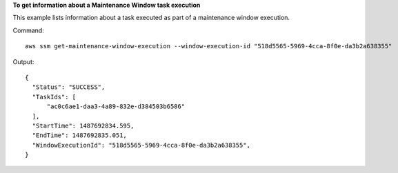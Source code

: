 **To get information about a Maintenance Window task execution**

This example lists information about a task executed as part of a maintenance window execution.

Command::

  aws ssm get-maintenance-window-execution --window-execution-id "518d5565-5969-4cca-8f0e-da3b2a638355"

Output::

  {
    "Status": "SUCCESS",
    "TaskIds": [
        "ac0c6ae1-daa3-4a89-832e-d384503b6586"
    ],
    "StartTime": 1487692834.595,
    "EndTime": 1487692835.051,
    "WindowExecutionId": "518d5565-5969-4cca-8f0e-da3b2a638355",
  }
